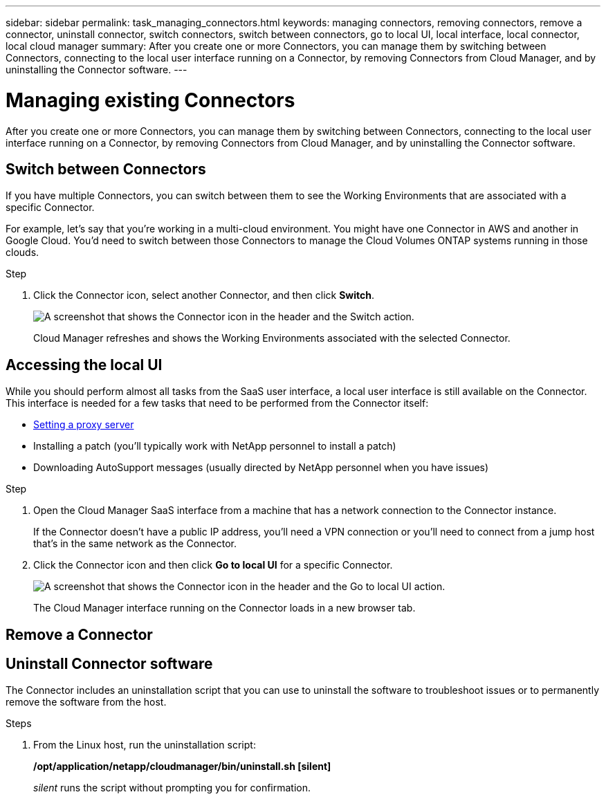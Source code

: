---
sidebar: sidebar
permalink: task_managing_connectors.html
keywords: managing connectors, removing connectors, remove a connector, uninstall connector, switch connectors, switch between connectors, go to local UI, local interface, local connector, local cloud manager
summary: After you create one or more Connectors, you can manage them by switching between Connectors, connecting to the local user interface running on a Connector, by removing Connectors from Cloud Manager, and by uninstalling the Connector software.
---

= Managing existing Connectors
:hardbreaks:
:nofooter:
:icons: font
:linkattrs:
:imagesdir: ./media/

[.lead]
After you create one or more Connectors, you can manage them by switching between Connectors, connecting to the local user interface running on a Connector, by removing Connectors from Cloud Manager, and by uninstalling the Connector software.

== Switch between Connectors

If you have multiple Connectors, you can switch between them to see the Working Environments that are associated with a specific Connector.

For example, let's say that you're working in a multi-cloud environment. You might have one Connector in AWS and another in Google Cloud. You'd need to switch between those Connectors to manage the Cloud Volumes ONTAP systems running in those clouds.

.Step

. Click the Connector icon, select another Connector, and then click *Switch*.
+
image:screenshot_connector_switch.gif[A screenshot that shows the Connector icon in the header and the Switch action.]
+
Cloud Manager refreshes and shows the Working Environments associated with the selected Connector.

== Accessing the local UI

While you should perform almost all tasks from the SaaS user interface, a local user interface is still available on the Connector. This interface is needed for a few tasks that need to be performed from the Connector itself:

* link:task_configuring_proxy.html[Setting a proxy server]
* Installing a patch (you'll typically work with NetApp personnel to install a patch)
* Downloading AutoSupport messages (usually directed by NetApp personnel when you have issues)

.Step

. Open the Cloud Manager SaaS interface from a machine that has a network connection to the Connector instance.
+
If the Connector doesn't have a public IP address, you'll need a VPN connection or you'll need to connect from a jump host that's in the same network as the Connector.

. Click the Connector icon and then click *Go to local UI* for a specific Connector.
+
image:screenshot_connector_local_ui.gif[A screenshot that shows the Connector icon in the header and the Go to local UI action.]
+
The Cloud Manager interface running on the Connector loads in a new browser tab.

== Remove a Connector





== Uninstall Connector software

The Connector includes an uninstallation script that you can use to uninstall the software to troubleshoot issues or to permanently remove the software from the host.

.Steps

. From the Linux host, run the uninstallation script:
+
*/opt/application/netapp/cloudmanager/bin/uninstall.sh [silent]*
+
_silent_ runs the script without prompting you for confirmation.
